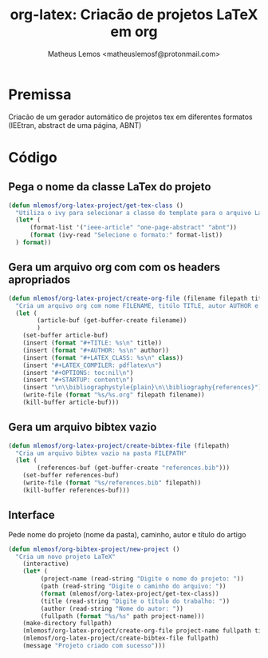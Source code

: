#+title: org-latex: Criacão de projetos LaTeX em org
#+author: Matheus Lemos <matheuslemosf@protonmail.com>

* Premissa
Criacão de um gerador automático de projetos tex em diferentes formatos (IEEtran, abstract de uma página, ABNT)

* Código
** Pega o nome da classe LaTex do projeto 
#+begin_src emacs-lisp :tangle yes :exports code :file ./org-latex-project.el
  (defun mlemosf/org-latex-project/get-tex-class ()
    "Utiliza o ivy para selecionar a classe do template para o arquivo LaTeX"
    (let* (
        (format-list '("ieee-article" "one-page-abstract" "abnt"))
        (format (ivy-read "Selecione o formato:" format-list))
    ) format))
#+end_src

** Gera um arquivo org com com os headers apropriados
#+begin_src emacs-lisp :tangle yes :exports code :file ./org-latex-project.el
  (defun mlemosf/org-latex-project/create-org-file (filename filepath title author class)
    "Cria um arquivo org com nome FILENAME, titúlo TITLE, autor AUTHOR e com a classe LaTex CLASS"
    (let (
          (article-buf (get-buffer-create filename))
          )
      (set-buffer article-buf)
      (insert (format "#+TITLE: %s\n" title))
      (insert (format "#+AUTHOR: %s\n" author))
      (insert (format "#+LATEX_CLASS: %s\n" class))
      (insert "#+LATEX_COMPILER: pdflatex\n")
      (insert "#+OPTIONS: toc:nil\n")
      (insert "#+STARTUP: content\n")
      (insert "\n\\bibliographystyle{plain}\n\\bibliography{references}")
      (write-file (format "%s/%s.org" filepath filename))
      (kill-buffer article-buf)))
#+end_src
 
** Gera um arquivo bibtex vazio
#+begin_src emacs-lisp :tangle yes :exports code :file ./org-latex-project.el
  (defun mlemosf/org-latex-project/create-bibtex-file (filepath)
    "Cria um arquivo bibtex vazio na pasta FILEPATH"
    (let (
          (references-buf (get-buffer-create "references.bib")))
      (set-buffer references-buf)
      (write-file (format "%s/references.bib" filepath))
      (kill-buffer references-buf)))
#+end_src

** Interface
Pede nome do projeto (nome da pasta), caminho, autor e título do artigo 
#+begin_src emacs-lisp :tangle yes :exports code :file ./org-latex-project.el
  (defun mlemosf/org-bibtex-project/new-project ()
    "Cria um novo projeto LaTeX"
      (interactive)
      (let* (
           (project-name (read-string "Digite o nome do projeto: "))
           (path (read-string "Digite o caminho do arquivo: "))
           (format (mlemosf/org-latex-project/get-tex-class))
           (title (read-string "Digite o título do trabalho: "))
           (author (read-string "Nome do autor: "))
           (fullpath (format "%s/%s" path project-name)))
      (make-directory fullpath)
      (mlemosf/org-latex-project/create-org-file project-name fullpath title author format)
      (mlemosf/org-latex-project/create-bibtex-file fullpath)
      (message "Projeto criado com sucesso")))
#+end_src

